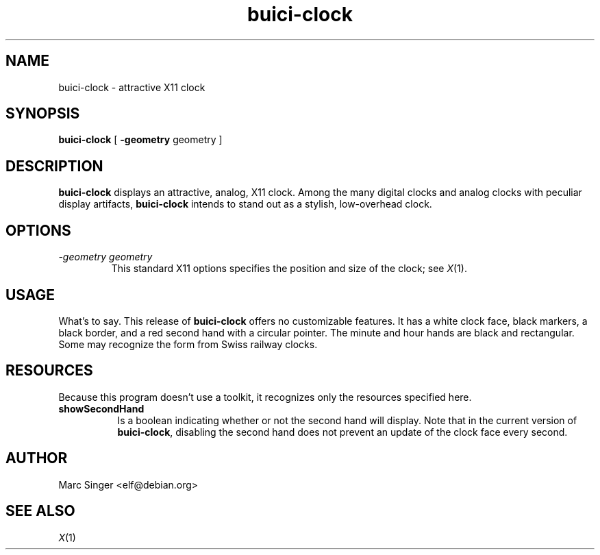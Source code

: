.TH buici-clock 1 21-October-1998 "Debian GNU/Linux"
.SH NAME
buici-clock \- attractive X11 clock
.SH SYNOPSIS
.B buici-clock
[
.B \-geometry
geometry
]

.SH DESCRIPTION

\fBbuici-clock\fR displays an attractive, analog, X11 clock.  Among
the many digital clocks and analog clocks with peculiar display
artifacts, \fBbuici-clock\fR intends to stand out as a stylish,
low-overhead clock.

.SH OPTIONS

.TP
.I "\-geometry geometry"
This standard X11 options specifies the position and size of the
clock; see 
.IR X (1).

.SH USAGE

What's to say.  This release of \fBbuici-clock\fR offers no
customizable features.  It has a white clock face, black markers, a
black border, and a red second hand with a circular pointer.  The
minute and hour hands are black and rectangular.  Some may recognize
the form from Swiss railway clocks.

.SH RESOURCES

Because this program doesn't use a toolkit, it recognizes only the
resources specified here.
.\".in +1in
.TP 8
.B "showSecondHand"
Is a boolean indicating whether or not the second hand will display.
Note that in the current version of \fBbuici-clock\fR, disabling the
second hand does not prevent an update of the clock face every
second. 

.SH AUTHOR
Marc Singer <elf@debian.org>

.SH "SEE ALSO"
.IR X (1)
